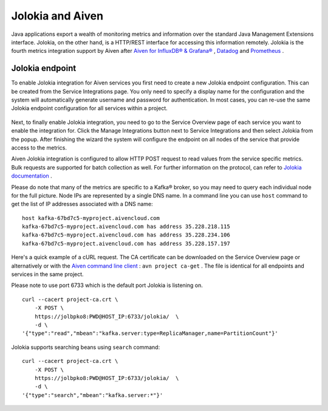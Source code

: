 Jolokia and Aiven
=================

Java applications export a wealth of monitoring metrics and information
over the standard Java Management Extensions interface. Jolokia, on the
other hand, is a HTTP/REST interface for accessing this information
remotely. Jolokia is the fourth metrics integration support by Aiven
after `Aiven for InfluxDB® &
Grafana® <https://help.aiven.io/services/integrations/getting-started-with-service-integrations>`__
,
`Datadog <https://help.aiven.io/services/integrations/getting-started-with-datadog>`__
and
`Prometheus <https://help.aiven.io/services/integrations/using-aiven-with-prometheus>`__
.

Jolokia endpoint
----------------

To enable Jolokia integration for Aiven services you first need to
create a new Jolokia endpoint configuration. This can be created from
the Service Integrations page. You only need to specify a display name
for the configuration and the system will automatically generate
username and password for authentication. In most cases, you can re-use
the same Jolokia endpoint configuration for all services within a
project.

   .. image:: /images/integrations/jolokia-service-integration-endpoint.png
      :alt: Jolokia service integration endpoint
   .. image:: /images/integrations/jolokia-integration-endpoint-details.png
      :alt: Jolokia integration endpoint details

Next, to finally enable Jolokia integration, you need to go to the
Service Overview page of each service you want to enable the integration
for. Click the Manage Integrations button next to Service Integrations
and then select Jolokia from the popup. After finishing the wizard the
system will configure the endpoint on all nodes of the service that
provide access to the metrics.

.. image:: /images/integrations/jolokia-service-integrations.png
      :alt: Jolokia service integrations

Aiven Jolokia integration is configured to allow HTTP POST request to
read values from the service specific metrics. Bulk requests are
supported for batch collection as well. For further information on the
protocol, can refer to `Jolokia
documentation <https://jolokia.org/reference/html/protocol.html>`__ .

Please do note that many of the metrics are specific to a Kafka® broker,
so you may need to query each individual node for the full picture. Node
IPs are represented by a single DNS name. In a command line you can use
``host`` command to get the list of IP addresses associated with a DNS
name:

::

   host kafka-67bd7c5-myproject.aivencloud.com
   kafka-67bd7c5-myproject.aivencloud.com has address 35.228.218.115
   kafka-67bd7c5-myproject.aivencloud.com has address 35.228.234.106
   kafka-67bd7c5-myproject.aivencloud.com has address 35.228.157.197

Here's a quick example of a cURL request. The CA certificate can be
downloaded on the Service Overview page or alternatively or with the
`Aiven command line client <https://github.com/aiven/aiven-client/>`__ :
``avn project ca-get`` . The file is identical for all endpoints and
services in the same project.

Please note to use port 6733 which is the default port Jolokia is
listening on.

::

   curl --cacert project-ca.crt \
       -X POST \
       https://jolbpko8:PWD@HOST_IP:6733/jolokia/  \
       -d \
   '{"type":"read","mbean":"kafka.server:type=ReplicaManager,name=PartitionCount"}'

Jolokia supports searching beans using ``search`` command:

::

   curl --cacert project-ca.crt \
       -X POST \
       https://jolbpko8:PWD@HOST_IP:6733/jolokia/  \
       -d \
   '{"type":"search","mbean":"kafka.server:*"}'
